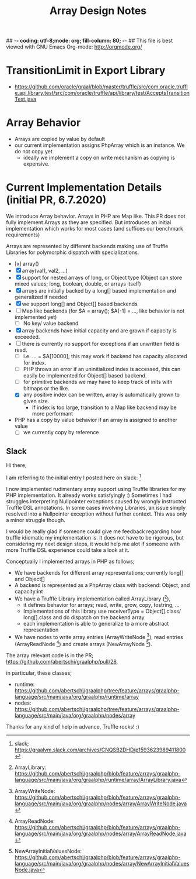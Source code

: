 ## -*- coding: utf-8;mode: org; fill-column: 80;  -*-
## This file is best viewed with GNU Emacs Org-mode: http://orgmode.org/

#+TITLE: Array Design Notes

* TransitionLimit in Export Library
- https://github.com/oracle/graal/blob/master/truffle/src/com.oracle.truffle.api.library.test/src/com/oracle/truffle/api/library/test/AcceptsTransitionTest.java


* Array Behavior
- Arrays are copied by value by default
- our current implementation assigns PhpArray which is an instance. We do not copy yet.
  - ideally we implement a copy on write mechanism as copying is expensive.

* Current Implementation Details (initial PR, 6.7.2020)
We introduce Array behavior. Arrays in PHP are Map like. This PR does not fully
implement Arrays as they are specified.  But introduces an initial
implementation which works for most cases (and suffices our benchmark requirements)

Arrays are represented by different backends making use of Truffle Libraries for
polymorphic dispatch with specializations.

- [x] array()
- [X] array(val1, val2, ...)
- [X] support for nested arrays of long, or Object type (Object can store mixed values; long, boolean, double, or arrays itself)
- [X] arrays are initially backed by a long[] based implementation and generalized if needed
- [X] we support long[] and Object[] based backends
- [ ] Map like backends (for $A = array(); $A[-1] = ..., like behavior is not implemented yet)
  - [ ] No key/ value backend
- [X] array backends have initial capacity and are grown if capacity is exceeded.
- [ ] there is currently no support for exceptions if an unwritten field is read.
  - [ ] i.e. ... = $A[10000]; this may work if backend has capacity allocated for index.
  - [ ] PHP throws an error if an uninitialized index is accessed, this can easily be implemented for Object[] based backend.
  - [ ] for primitive backends we may have to keep track of inits with bitmaps or the like.
  - [X] any positive index can be written, array is automatically grown to given size.
    - If index is too large, transition to a Map like backend may be more performant  
- PHP has a copy by value behavior if an array is assigned to another value
  - [ ] we currently copy by reference

** Slack
Hi there,

I am referring to the initial entry I posted here on slack: [0] 

I now implemented rudimentary array support using Truffle libraries for my PHP
implementation. It already works satisfyingly :) Sometimes I had
struggles interpreting Nullpointer exceptions caused by wrongly instructed
Truffle DSL annotations.  In some cases involving Libraries, an issue simply
resolved into a Nullpointer exception without further context.
This was only a minor struggle though.

I would be really glad if someone could give me feedback regarding how truffle
idiomatic my implementation is. It does not have to be rigorous, but
considering my next design steps, it would help me alot if someone with more Truffle DSL
experience could take a look at it.

Conceptually I implemented arrays in PHP as follows;
- We have backends for different array representations; currently long[] and Object[]
- A backend is represented as a PhpArray class with backend: Object, and capacity:int
- We have a Truffle Library implementation called ArrayLibrary ([1]),
  - it defines behavior for arrays; read, write, grow, copy, tostring, ...
  - Implementations of this library use receiverType = Object[].class/
    long[].class and do dispatch on the backend array
  - each implementation is able to generalize to a more abstract representation
    
- We have nodes to write array entries (ArrayWriteNode [2]), read entries
  (ArrayReadNode [3]) and create arrays (NewArrayNode [4]).

The array relevant code is in the PR;
https://github.com/abertschi/graalphp/pull/28,

in particular, these classes;
- runtime: https://github.com/abertschi/graalphp/tree/feature/arrays/graalphp-language/src/main/java/org/graalphp/runtime/array
- nodes: https://github.com/abertschi/graalphp/tree/feature/arrays/graalphp-language/src/main/java/org/graalphp/nodes/array

Thanks for any kind of help in advance, Truffle rocks! :)

[0] slack;  https://graalvm.slack.com/archives/CNQSB2DHD/p1593623989411800
[1] ArrayLibrary: https://github.com/abertschi/graalphp/blob/feature/arrays/graalphp-language/src/main/java/org/graalphp/runtime/array/ArrayLibrary.java
[2] ArrayWriteNode: https://github.com/abertschi/graalphp/blob/feature/arrays/graalphp-language/src/main/java/org/graalphp/nodes/array/ArrayWriteNode.java
[3] ArrayReadNode: https://github.com/abertschi/graalphp/blob/feature/arrays/graalphp-language/src/main/java/org/graalphp/nodes/array/ArrayReadNode.java
[4] NewArrayInitialValuesNode: https://github.com/abertschi/graalphp/blob/feature/arrays/graalphp-language/src/main/java/org/graalphp/nodes/array/NewArrayInitialValuesNode.java
